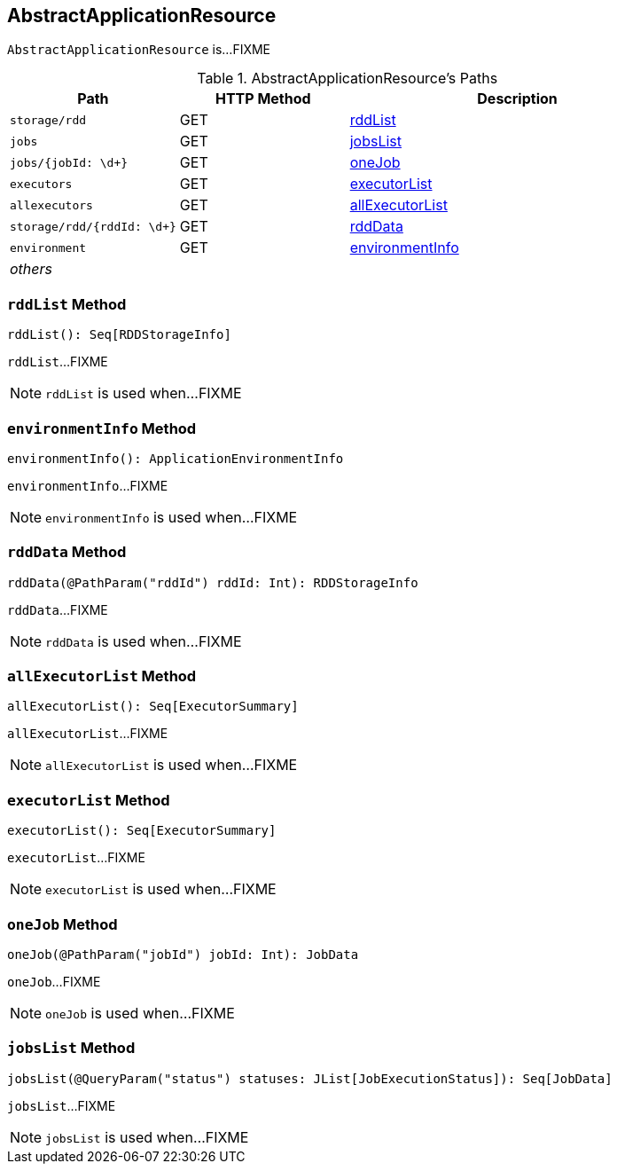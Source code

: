 == [[AbstractApplicationResource]] AbstractApplicationResource

`AbstractApplicationResource` is...FIXME

[[paths]]
.AbstractApplicationResource's Paths
[cols="1,1,2",options="header",width="100%"]
|===
| Path
| HTTP Method
| Description

| `storage/rdd`
| GET
| <<rddList, rddList>>

| `jobs`
| GET
| <<jobsList, jobsList>>

| `jobs/{jobId: \d+}`
| GET
| <<oneJob, oneJob>>

| `executors`
| GET
| <<executorList, executorList>>

| `allexecutors`
| GET
| <<allExecutorList, allExecutorList>>

| `storage/rdd/{rddId: \d+}`
| GET
| <<rddData, rddData>>

| `environment`
| GET
| <<environmentInfo, environmentInfo>>

| _others_
|
|
|===

=== [[rddList]] `rddList` Method

[source, scala]
----
rddList(): Seq[RDDStorageInfo]
----

`rddList`...FIXME

NOTE: `rddList` is used when...FIXME

=== [[environmentInfo]] `environmentInfo` Method

[source, scala]
----
environmentInfo(): ApplicationEnvironmentInfo
----

`environmentInfo`...FIXME

NOTE: `environmentInfo` is used when...FIXME

=== [[rddData]] `rddData` Method

[source, scala]
----
rddData(@PathParam("rddId") rddId: Int): RDDStorageInfo
----

`rddData`...FIXME

NOTE: `rddData` is used when...FIXME

=== [[allExecutorList]] `allExecutorList` Method

[source, scala]
----
allExecutorList(): Seq[ExecutorSummary]
----

`allExecutorList`...FIXME

NOTE: `allExecutorList` is used when...FIXME

=== [[executorList]] `executorList` Method

[source, scala]
----
executorList(): Seq[ExecutorSummary]
----

`executorList`...FIXME

NOTE: `executorList` is used when...FIXME

=== [[oneJob]] `oneJob` Method

[source, scala]
----
oneJob(@PathParam("jobId") jobId: Int): JobData
----

`oneJob`...FIXME

NOTE: `oneJob` is used when...FIXME

=== [[jobsList]] `jobsList` Method

[source, scala]
----
jobsList(@QueryParam("status") statuses: JList[JobExecutionStatus]): Seq[JobData]
----

`jobsList`...FIXME

NOTE: `jobsList` is used when...FIXME
